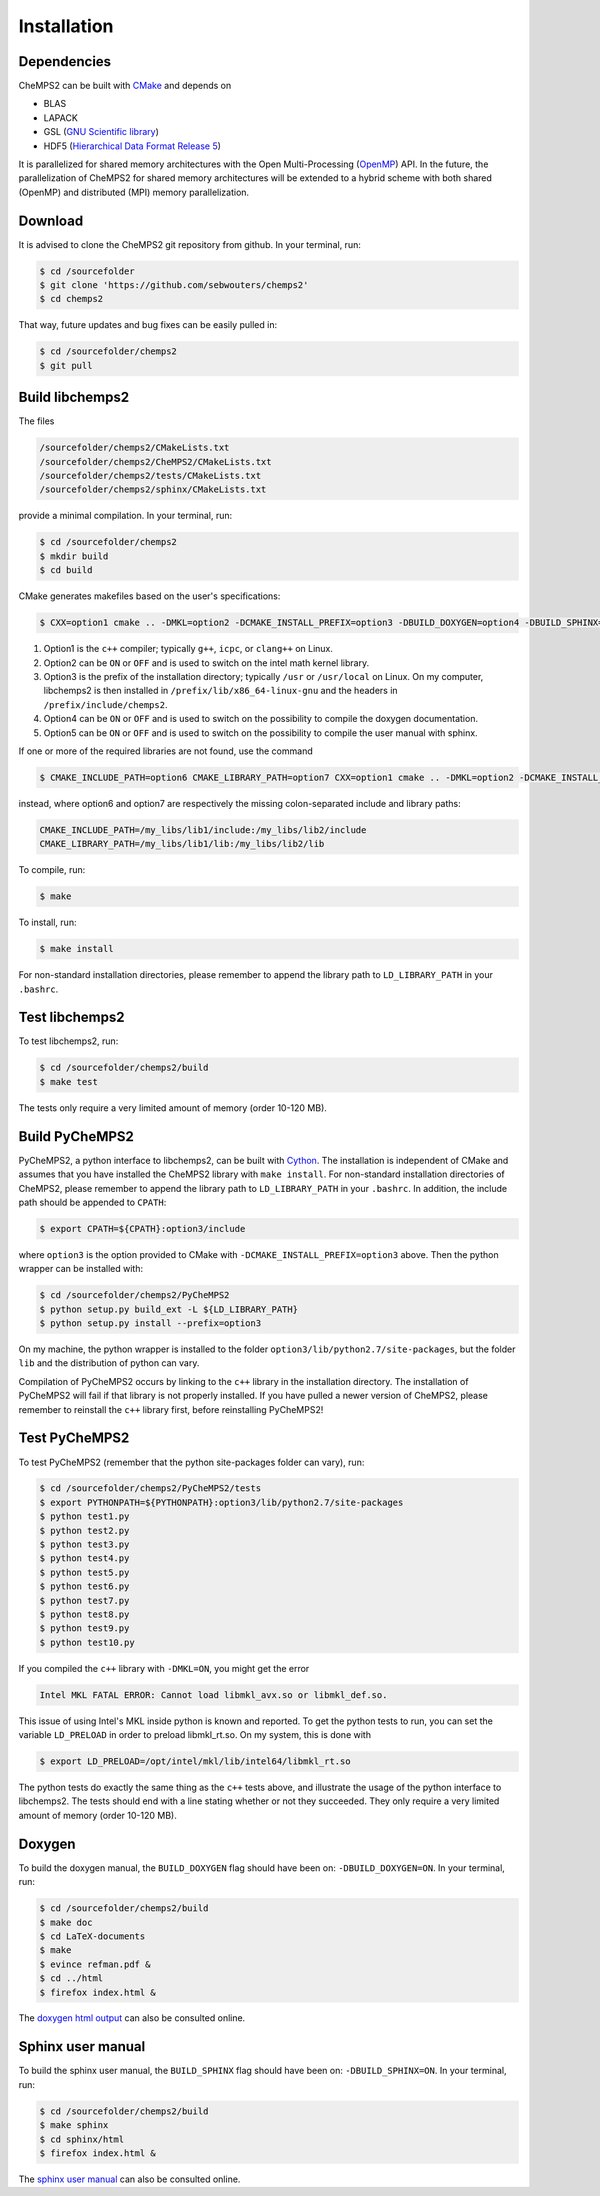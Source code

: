 .. index:: Source code
.. index:: Download
.. index:: Installation
.. index:: Build
.. index:: Dependencies
.. index:: Tests

Installation
============

Dependencies
------------

CheMPS2 can be built with `CMake <http://www.cmake.org/>`_ and depends on

* BLAS
* LAPACK
* GSL (`GNU Scientific library <http://www.gnu.org/software/gsl/>`_)
* HDF5 (`Hierarchical Data Format Release 5 <http://www.hdfgroup.org/HDF5/>`_)

It is parallelized for shared memory architectures with the Open Multi-Processing (`OpenMP <http://openmp.org/wp/>`_) API. In the future, the parallelization of CheMPS2 for shared memory architectures will be extended to a hybrid scheme with both shared (OpenMP) and distributed (MPI) memory parallelization.

Download
--------

It is advised to clone the CheMPS2 git repository from github. In your terminal, run:

.. code-block:: bash

    $ cd /sourcefolder
    $ git clone 'https://github.com/sebwouters/chemps2'
    $ cd chemps2
    
That way, future updates and bug fixes can be easily pulled in:

.. code-block:: bash

    $ cd /sourcefolder/chemps2
    $ git pull

Build libchemps2
----------------

The files

.. code-block:: bash

    /sourcefolder/chemps2/CMakeLists.txt
    /sourcefolder/chemps2/CheMPS2/CMakeLists.txt
    /sourcefolder/chemps2/tests/CMakeLists.txt
    /sourcefolder/chemps2/sphinx/CMakeLists.txt

provide a minimal compilation. In your terminal, run:

.. code-block:: bash

    $ cd /sourcefolder/chemps2
    $ mkdir build
    $ cd build

CMake generates makefiles based on the user's specifications:

.. code-block:: bash

    $ CXX=option1 cmake .. -DMKL=option2 -DCMAKE_INSTALL_PREFIX=option3 -DBUILD_DOXYGEN=option4 -DBUILD_SPHINX=option5

#.  Option1 is the ``c++`` compiler; typically ``g++``, ``icpc``, or ``clang++`` on Linux.
#.  Option2 can be ``ON`` or ``OFF`` and is used to switch on the intel math kernel library.
#.  Option3 is the prefix of the installation directory; typically ``/usr`` or ``/usr/local`` on Linux. On my computer, libchemps2 is then installed in ``/prefix/lib/x86_64-linux-gnu`` and the headers in ``/prefix/include/chemps2``.
#.  Option4 can be ``ON`` or ``OFF`` and is used to switch on the possibility to compile the doxygen documentation.
#.  Option5 can be ``ON`` or ``OFF`` and is used to switch on the possibility to compile the user manual with sphinx.

If one or more of the required libraries are not found, use the command

.. code-block:: bash

    $ CMAKE_INCLUDE_PATH=option6 CMAKE_LIBRARY_PATH=option7 CXX=option1 cmake .. -DMKL=option2 -DCMAKE_INSTALL_PREFIX=option3 -DBUILD_DOXYGEN=option4 -DBUILD_SPHINX=option5

instead, where option6 and option7 are respectively the missing colon-separated include and library paths:

.. code-block:: bash
    
    CMAKE_INCLUDE_PATH=/my_libs/lib1/include:/my_libs/lib2/include
    CMAKE_LIBRARY_PATH=/my_libs/lib1/lib:/my_libs/lib2/lib

To compile, run:

.. code-block:: bash
    
    $ make

To install, run:

.. code-block:: bash
    
    $ make install

For non-standard installation directories, please remember to append the library path to ``LD_LIBRARY_PATH`` in your ``.bashrc``.

Test libchemps2
---------------

To test libchemps2, run:

.. code-block:: bash
    
    $ cd /sourcefolder/chemps2/build
    $ make test

The tests only require a very limited amount of memory (order 10-120 MB).

Build PyCheMPS2
---------------

PyCheMPS2, a python interface to libchemps2, can be built with `Cython <http://cython.org/>`_. The installation is independent of CMake and assumes that you have installed the CheMPS2 library with ``make install``. For non-standard installation directories of CheMPS2, please remember to append the library path to ``LD_LIBRARY_PATH`` in your ``.bashrc``. In addition, the include path should be appended to ``CPATH``:

.. code-block:: bash

    $ export CPATH=${CPATH}:option3/include
    
where ``option3`` is the option provided to CMake with ``-DCMAKE_INSTALL_PREFIX=option3`` above. Then the python wrapper can be installed with:

.. code-block:: bash

    $ cd /sourcefolder/chemps2/PyCheMPS2
    $ python setup.py build_ext -L ${LD_LIBRARY_PATH}
    $ python setup.py install --prefix=option3

On my machine, the python wrapper is installed to the folder ``option3/lib/python2.7/site-packages``, but the folder ``lib`` and the distribution of python can vary.

Compilation of PyCheMPS2 occurs by linking to the ``c++`` library in the installation directory. The installation of PyCheMPS2 will fail if that library is not properly installed. If you have pulled a newer version of CheMPS2, please remember to reinstall the ``c++`` library first, before reinstalling PyCheMPS2!


Test PyCheMPS2
--------------

To test PyCheMPS2 (remember that the python site-packages folder can vary), run:

.. code-block:: bash

    $ cd /sourcefolder/chemps2/PyCheMPS2/tests
    $ export PYTHONPATH=${PYTHONPATH}:option3/lib/python2.7/site-packages
    $ python test1.py
    $ python test2.py
    $ python test3.py
    $ python test4.py
    $ python test5.py
    $ python test6.py
    $ python test7.py
    $ python test8.py
    $ python test9.py
    $ python test10.py

If you compiled the ``c++`` library with ``-DMKL=ON``, you might get the error

.. code-block:: bash

    Intel MKL FATAL ERROR: Cannot load libmkl_avx.so or libmkl_def.so.

This issue of using Intel's MKL inside python is known and reported. To get the python tests to run, you can set the variable ``LD_PRELOAD`` in order to preload libmkl_rt.so. On my system, this is done with

.. code-block:: bash

    $ export LD_PRELOAD=/opt/intel/mkl/lib/intel64/libmkl_rt.so

The python tests do exactly the same thing as the ``c++`` tests above, and illustrate the usage of the python interface to libchemps2. The tests should end with a line stating whether or not they succeeded. They only require a very limited amount of memory (order 10-120 MB).

Doxygen
-------

To build the doxygen manual, the ``BUILD_DOXYGEN`` flag should have been on: ``-DBUILD_DOXYGEN=ON``. In your terminal, run:

.. code-block:: bash
    
    $ cd /sourcefolder/chemps2/build
    $ make doc
    $ cd LaTeX-documents
    $ make
    $ evince refman.pdf &
    $ cd ../html
    $ firefox index.html &
    
The `doxygen html output <http://sebwouters.github.io/CheMPS2/doxygen/index.html>`_ can also be consulted online.

Sphinx user manual
------------------

To build the sphinx user manual, the ``BUILD_SPHINX`` flag should have been on: ``-DBUILD_SPHINX=ON``. In your terminal, run:

.. code-block:: bash

    $ cd /sourcefolder/chemps2/build
    $ make sphinx
    $ cd sphinx/html
    $ firefox index.html &

The `sphinx user manual <http://sebwouters.github.io/CheMPS2/index.html>`_ can also be consulted online.


